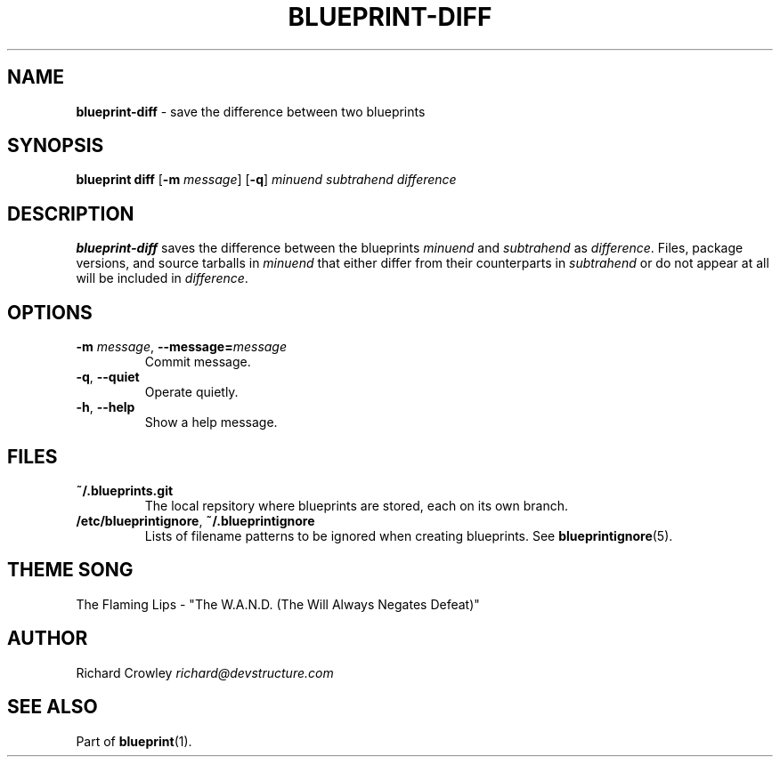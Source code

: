 .\" generated with Ronn/v0.7.3
.\" http://github.com/rtomayko/ronn/tree/0.7.3
.
.TH "BLUEPRINT\-DIFF" "1" "September 2011" "DevStructure" "Blueprint"
.
.SH "NAME"
\fBblueprint\-diff\fR \- save the difference between two blueprints
.
.SH "SYNOPSIS"
\fBblueprint diff\fR [\fB\-m\fR \fImessage\fR] [\fB\-q\fR] \fIminuend\fR \fIsubtrahend\fR \fIdifference\fR
.
.SH "DESCRIPTION"
\fBblueprint\-diff\fR saves the difference between the blueprints \fIminuend\fR and \fIsubtrahend\fR as \fIdifference\fR\. Files, package versions, and source tarballs in \fIminuend\fR that either differ from their counterparts in \fIsubtrahend\fR or do not appear at all will be included in \fIdifference\fR\.
.
.SH "OPTIONS"
.
.TP
\fB\-m\fR \fImessage\fR, \fB\-\-message=\fR\fImessage\fR
Commit message\.
.
.TP
\fB\-q\fR, \fB\-\-quiet\fR
Operate quietly\.
.
.TP
\fB\-h\fR, \fB\-\-help\fR
Show a help message\.
.
.SH "FILES"
.
.TP
\fB~/\.blueprints\.git\fR
The local repsitory where blueprints are stored, each on its own branch\.
.
.TP
\fB/etc/blueprintignore\fR, \fB~/\.blueprintignore\fR
Lists of filename patterns to be ignored when creating blueprints\. See \fBblueprintignore\fR(5)\.
.
.SH "THEME SONG"
The Flaming Lips \- "The W\.A\.N\.D\. (The Will Always Negates Defeat)"
.
.SH "AUTHOR"
Richard Crowley \fIrichard@devstructure\.com\fR
.
.SH "SEE ALSO"
Part of \fBblueprint\fR(1)\.
